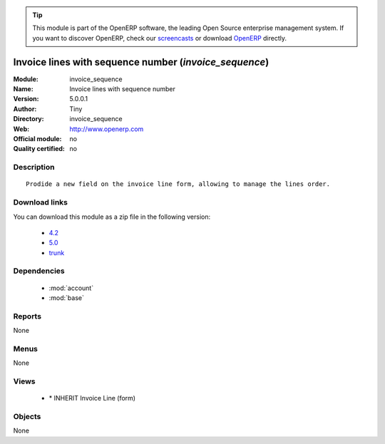 
.. module:: invoice_sequence
    :synopsis: Invoice lines with sequence number 
    :noindex:
.. 

.. raw:: html

      <br />
    <link rel="stylesheet" href="../_static/hide_objects_in_sidebar.css" type="text/css" />

.. tip:: This module is part of the OpenERP software, the leading Open Source 
  enterprise management system. If you want to discover OpenERP, check our 
  `screencasts <http://openerp.tv>`_ or download 
  `OpenERP <http://openerp.com>`_ directly.

.. raw:: html

    <div class="js-kit-rating" title="" permalink="" standalone="yes" path="/invoice_sequence"></div>
    <script src="http://js-kit.com/ratings.js"></script>

Invoice lines with sequence number (*invoice_sequence*)
=======================================================
:Module: invoice_sequence
:Name: Invoice lines with sequence number
:Version: 5.0.0.1
:Author: Tiny
:Directory: invoice_sequence
:Web: http://www.openerp.com
:Official module: no
:Quality certified: no

Description
-----------

::

  Prodide a new field on the invoice line form, allowing to manage the lines order.

Download links
--------------

You can download this module as a zip file in the following version:

  * `4.2 <http://www.openerp.com/download/modules/4.2/invoice_sequence.zip>`_
  * `5.0 <http://www.openerp.com/download/modules/5.0/invoice_sequence.zip>`_
  * `trunk <http://www.openerp.com/download/modules/trunk/invoice_sequence.zip>`_


Dependencies
------------

 * :mod:`account`
 * :mod:`base`

Reports
-------

None


Menus
-------


None


Views
-----

 * \* INHERIT Invoice Line (form)


Objects
-------

None
